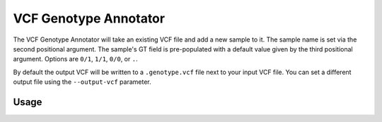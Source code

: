 VCF Genotype Annotator
======================

The VCF Genotype Annotator will take an existing VCF file and add a new sample
to it. The sample name is set via the second positional argument.
The sample's GT field is pre-populated with a default value given by
the third positional argument. Options are ``0/1``, ``1/1``, ``0/0``, or
``.``.

By default the output VCF will be written to a ``.genotype.vcf`` file next to
your input VCF file. You can set a different output file using the
``--output-vcf`` parameter.

Usage
-----

.. program-output:: vcf-genotype-annotator -h
